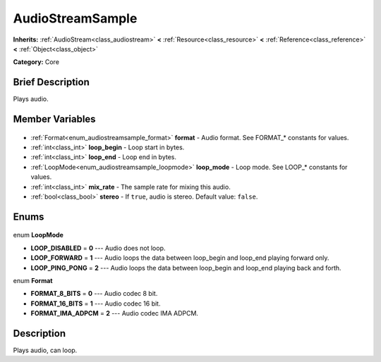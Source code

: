 .. Generated automatically by doc/tools/makerst.py in Godot's source tree.
.. DO NOT EDIT THIS FILE, but the AudioStreamSample.xml source instead.
.. The source is found in doc/classes or modules/<name>/doc_classes.

.. _class_AudioStreamSample:

AudioStreamSample
=================

**Inherits:** :ref:`AudioStream<class_audiostream>` **<** :ref:`Resource<class_resource>` **<** :ref:`Reference<class_reference>` **<** :ref:`Object<class_object>`

**Category:** Core

Brief Description
-----------------

Plays audio.

Member Variables
----------------

  .. _class_AudioStreamSample_format:

- :ref:`Format<enum_audiostreamsample_format>` **format** - Audio format. See FORMAT\_\* constants for values.

  .. _class_AudioStreamSample_loop_begin:

- :ref:`int<class_int>` **loop_begin** - Loop start in bytes.

  .. _class_AudioStreamSample_loop_end:

- :ref:`int<class_int>` **loop_end** - Loop end in bytes.

  .. _class_AudioStreamSample_loop_mode:

- :ref:`LoopMode<enum_audiostreamsample_loopmode>` **loop_mode** - Loop mode. See LOOP\_\* constants for values.

  .. _class_AudioStreamSample_mix_rate:

- :ref:`int<class_int>` **mix_rate** - The sample rate for mixing this audio.

  .. _class_AudioStreamSample_stereo:

- :ref:`bool<class_bool>` **stereo** - If ``true``, audio is stereo. Default value: ``false``.


Enums
-----

  .. _enum_AudioStreamSample_LoopMode:

enum **LoopMode**

- **LOOP_DISABLED** = **0** --- Audio does not loop.
- **LOOP_FORWARD** = **1** --- Audio loops the data between loop_begin and loop_end playing forward only.
- **LOOP_PING_PONG** = **2** --- Audio loops the data between loop_begin and loop_end playing back and forth.

  .. _enum_AudioStreamSample_Format:

enum **Format**

- **FORMAT_8_BITS** = **0** --- Audio codec 8 bit.
- **FORMAT_16_BITS** = **1** --- Audio codec 16 bit.
- **FORMAT_IMA_ADPCM** = **2** --- Audio codec IMA ADPCM.


Description
-----------

Plays audio, can loop.

